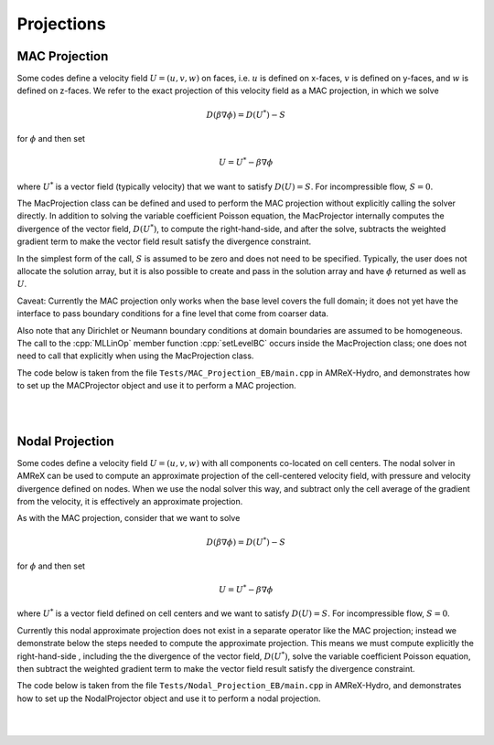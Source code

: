 .. role:: cpp(code)
   :language: c++

.. role:: fortran(code)
   :language: fortran

.. _projections:

Projections
===========


.. _mac_proj:

MAC Projection
--------------

Some codes define a velocity field :math:`U = (u,v,w)` on faces, i.e.
:math:`u` is defined on x-faces, :math:`v` is defined on y-faces,
and :math:`w` is defined on z-faces.   We refer to the exact projection
of this velocity field as a MAC projection, in which we solve

.. math::

   D( \beta \nabla \phi) = D(U^*) - S

for :math:`\phi` and then set

.. math::

   U = U^* - \beta \nabla \phi


where :math:`U^*` is a vector field (typically velocity) that we want to satisfy
:math:`D(U) = S`.  For incompressible flow,  :math:`S = 0`.

The MacProjection class can be defined and used to perform the MAC projection without explicitly
calling the solver directly.  In addition to solving the variable coefficient Poisson equation,
the MacProjector internally computes the divergence of the vector field, :math:`D(U^*)`,
to compute the right-hand-side, and after the solve, subtracts the weighted gradient term to
make the vector field result satisfy the divergence constraint.

In the simplest form of the call, :math:`S` is assumed to be zero and does not need to be specified.
Typically, the user does not allocate the solution array, but it is also possible to create and pass
in the solution array and have :math:`\phi` returned as well as :math:`U`.

Caveat:  Currently the MAC projection only works when the base level covers the full domain; it does
not yet have the interface to pass boundary conditions for a fine level that come from coarser data.

Also note that any Dirichlet or Neumann boundary conditions at domain boundaries
are assumed to be homogeneous.  The call to the :cpp:`MLLinOp` member function
:cpp:`setLevelBC` occurs inside the MacProjection class; one does not need to call that
explicitly when using the MacProjection class.

The code below is taken from the file
``Tests/MAC_Projection_EB/main.cpp`` in AMReX-Hydro, and demonstrates how to set up
the MACProjector object and use it to perform a MAC projection.

.. collapse:: Code Example - MacProjector object setup and MAC projection.

   .. code-block:: c++

      EBFArrayBoxFactory factory(eb_level, geom, grids, dmap, ng_ebs, ebs);

      // allocate face-centered velocities and face-centered beta coefficient
      for (int idim = 0; idim < AMREX_SPACEDIM; ++idim) {
          vel[idim].define (amrex::convert(grids,IntVect::TheDimensionVector(idim)), dmap, 1, 1,
                            MFInfo(), factory);
          beta[idim].define(amrex::convert(grids,IntVect::TheDimensionVector(idim)), dmap, 1, 0,
                            MFInfo(), factory);
          beta[idim].setVal(1.0);  // set beta to 1
      }

      // If we want to use phi elsewhere, we must create an array in which to return the solution
      // MultiFab phi_inout(grids, dmap, 1, 1, MFInfo(), factory);

      // If we want to supply a non-zero S we must allocate and fill it outside the solver
      // MultiFab S(grids, dmap, 1, 0, MFInfo(), factory);
      // Set S here ...

      // set initial velocity to U=(1,0,0)
      AMREX_D_TERM(vel[0].setVal(1.0);,
                   vel[1].setVal(0.0);,
                   vel[2].setVal(0.0););

      LPInfo lp_info;

      // If we want to use hypre to solve the full problem we do not need to coarsen the GMG stencils
      if (use_hypre_as_full_solver)
          lp_info.setMaxCoarseningLevel(0);

      MacProjector macproj({amrex::GetArrOfPtrs(vel)},       // face-based velocity
                           {amrex::GetArrOfConstPtrs(beta)}, // beta
                           {geom},                           // the geometry object
                           lp_info);                         // structure for passing info to the operator

      // Here we specify the desired divergence S
      // MacProjector macproj({amrex::GetArrOfPtrs(vel)},       // face-based velocity
      //                      {amrex::GetArrOfConstPtrs(beta)}, // beta
      //                      {geom},                           // the geometry object
      //                      lp_info,                          // structure for passing info to the operator
      //                      {&S});                            // defines the specified RHS divergence

      // Set bottom-solver to use hypre instead of native BiCGStab
      if (use_hypre_as_full_solver || use_hypre_as_bottom_solver)
         macproj.setBottomSolver(MLMG::BottomSolver::hypre);

      // Set boundary conditions.
      //  Here we use Neumann on the low x-face, Dirichlet on the high x-face,
      //  and periodic in the other two directions
      //  (the first argument is for the low end, the second is for the high end)
      // Note that Dirichlet and Neumann boundary conditions are assumed to be homogeneous.
      macproj.setDomainBC({AMREX_D_DECL(LinOpBCType::Neumann,
                                        LinOpBCType::Periodic,
                                        LinOpBCType::Periodic)},
                          {AMREX_D_DECL(LinOpBCType::Dirichlet,
                                        LinOpBCType::Periodic,
                                        LinOpBCType::Periodic)});

      macproj.setVerbose(mg_verbose);
      macproj.setBottomVerbose(bottom_verbose);

      // Define the relative tolerance
      Real reltol = 1.e-8;

      // Define the absolute tolerance; note that this argument is optional
      Real abstol = 1.e-15;

      // Solve for phi and subtract from the velocity to make it divergence-free
      // Note that when we build with USE_EB = TRUE, we must specify whether the velocities live
      //  at face centers (MLMG::Location::FaceCenter) or face centroids (MLMG::Location::FaceCentroid)
      macproj.project(reltol,abstol,MLMG::Location::FaceCenter);

      // If we want to use phi elsewhere, we can pass in an array in which to return the solution
      // macproj.project({&phi_inout},reltol,abstol,MLMG::Location::FaceCenter);


|
|



Nodal Projection
----------------

Some codes define a velocity field :math:`U = (u,v,w)` with all
components co-located on cell centers.  The nodal solver in AMReX
can be used to compute an approximate projection of the cell-centered
velocity field, with pressure and velocity divergence defined on nodes.
When we use the nodal solver this way, and subtract only the cell average
of the gradient from the velocity, it is effectively an approximate projection.

As with the MAC projection, consider that we want to solve

.. math::

   D( \beta \nabla \phi) = D(U^*) - S

for :math:`\phi` and then set

.. math::

   U = U^* - \beta \nabla \phi

where :math:`U^*` is a vector field defined on cell centers and we want to satisfy
:math:`D(U) = S`.  For incompressible flow,  :math:`S = 0`.

Currently this nodal approximate projection does not exist in a separate
operator like the MAC projection; instead we demonstrate below the steps needed
to compute the approximate projection.  This means we must compute explicitly the
right-hand-side , including the the divergence of the vector field, :math:`D(U^*)`,
solve the variable coefficient Poisson equation, then subtract the weighted
gradient term to make the vector field result satisfy the divergence constraint.

The code below is taken from the file
``Tests/Nodal_Projection_EB/main.cpp`` in AMReX-Hydro, and demonstrates how to set up
the NodalProjector object and use it to perform a nodal projection.

.. collapse:: Example Code - NodalProjector object setup and nodal projection.

   .. code-block:: c++

      //
      // Given a cell-centered velocity (vel) field, a cell-centered
      // scalar field (sigma) field, and a source term S (either node-
      // or cell-centered )solve:
      //
      //   div( sigma * grad(phi) ) = div(vel) - S
      //
      // and then perform the projection:
      //
      //     vel = vel - sigma * grad(phi)
      //

      //
      // Create the EB factory
      //
      EBFArrayBoxFactory factory(eb_level, geom, grids, dmap, ng_ebs, ebs);

      //
      //  Create the cell-centered velocity field we want to project
      //
      MultiFab vel(grids, dmap, AMREX_SPACEDIM, 1, MFInfo(), factory);

      // Set velocity field to (1,0,0) including ghost cells for this example
      vel.setVal(1.0, 0, 1, 1);
      vel.setVal(0.0, 1, AMREX_SPACEDIM-1, 1);

      //
      // Setup linear operator, AKA the nodal Laplacian
      //
      LPInfo lp_info;

      // If we want to use hypre to solve the full problem we do not need to coarsen the GMG stencils
      // if (use_hypre_as_full_solver)
      //     lp_info.setMaxCoarseningLevel(0);

      MLNodeLaplacian matrix({geom}, {grids}, {dmap}, lp_info,
                             Vector<EBFArrayBoxFactory const*>{&factory});

      // Set boundary conditions.
      // Here we use Neumann on the low x-face, Dirichlet on the high x-face,
      // and periodic in the other two directions
      // (the first argument is for the low end, the second is for the high end)
      // Note that Dirichlet boundary conditions are assumed to be homogeneous (i.e. phi = 0)
      matrix.setDomainBC({AMREX_D_DECL(LinOpBCType::Neumann,
                                       LinOpBCType::Periodic,
                                       LinOpBCType::Periodic)},
                         {AMREX_D_DECL(LinOpBCType::Dirichlet,
                                       LinOpBCType::Periodic,
                                       LinOpBCType::Periodic)});

      // Set matrix attributes to be used by MLMG solver
      matrix.setGaussSeidel(true);
      matrix.setHarmonicAverage(false);

      //
      // Compute RHS
      //
      // NOTE: it's up to the user to compute the RHS. as opposed
      //       to the MAC projection case !!!
      //
      // NOTE: do this operation AFTER setting up the linear operator so
      //       that compRHS method can be used
      //

      // RHS is nodal
      const BoxArray & nd_grids = amrex::convert(grids, IntVect{1,1,1}); // nodal grids

      // MultiFab to host RHS
      MultiFab rhs(nd_grids, dmap, 1, 1, MFInfo(), factory);

      // Cell-centered contributions to RHS
      MultiFab S_cc(grids, dmap, 1, 1, MFInfo(), factory);
      S_cc.setVal(0.0); // Set it to zero for this example

      // Node-centered contributions to RHS
      MultiFab S_nd(nd_grids, dmap, 1, 1, MFInfo(), factory);
      S_nd.setVal(0.0); // Set it to zero for this example

      // Compute RHS -- vel must be cell-centered
      matrix.compRHS({&rhs}, {&vel}, {&S_nd}, {&S_cc});

      //
      // Create the cell-centered sigma field and set it to 1 for this example
      //
      MultiFab sigma(grids, dmap, 1, 1, MFInfo(), factory);
      sigma.setVal(1.0);

      // Set sigma
      matrix.setSigma(0, sigma);

      //
      // Create node-centered phi
      //
      MultiFab phi(nd_grids, dmap, 1, 1, MFInfo(), factory);
      phi.setVal(0.0);

      //
      // Setup MLMG solver
      //
      MLMG nodal_solver(matrix);

      // We can specify the maximum number of iterations
      nodal_solver.setMaxIter(mg_maxiter);
      nodal_solver.setBottomMaxIter(mg_bottom_maxiter);

      nodal_solver.setVerbose(mg_verbose);
      nodal_solver.setBottomVerbose(mg_bottom_verbose);

      // Set bottom-solver to use hypre instead of native BiCGStab
      //   ( we could also have set this to cg, bicgcg, cgbicg)
      // if (use_hypre_as_full_solver || use_hypre_as_bottom_solver)
      //     nodal_solver.setBottomSolver(MLMG::BottomSolver::hypre);

      // Define the relative tolerance
      Real reltol = 1.e-8;

      // Define the absolute tolerance; note that this argument is optional
      Real abstol = 1.e-15;

      //
      // Solve div( sigma * grad(phi) ) = RHS
      //
      nodal_solver.solve( {&phi}, {&rhs}, reltol, abstol);

      //
      // Create cell-centered MultiFab to hold value of -sigma*grad(phi) at cell-centers
      //
      //
      MultiFab fluxes(grids, dmap, AMREX_SPACEDIM, 1, MFInfo(), factory);
      fluxes.setVal(0.0);

      // Get fluxes from solver
      nodal_solver.getFluxes( {&fluxes} );

      //
      // Apply projection explicitly --  vel = vel - sigma * grad(phi)
      //
      MultiFab::Add( *vel, *fluxes, 0, 0, AMREX_SPACEDIM, 0);

|
|
